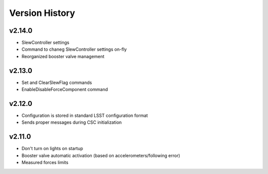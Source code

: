 .. _Version_History:

===============
Version History
===============

v2.14.0
-------

* SlewController settings
* Command to chaneg SlewController settings on-fly
* Reorganized booster valve management

v2.13.0
-------

* Set and ClearSlewFlag commands
* EnableDisableForceComponent command

v2.12.0
-------

* Configuration is stored in standard LSST configuration format
* Sends proper messages during CSC initialization

v2.11.0
-------

* Don't turn on lights on startup
* Booster valve automatic activation (based on accelerometers/following error)
* Measured forces limits
